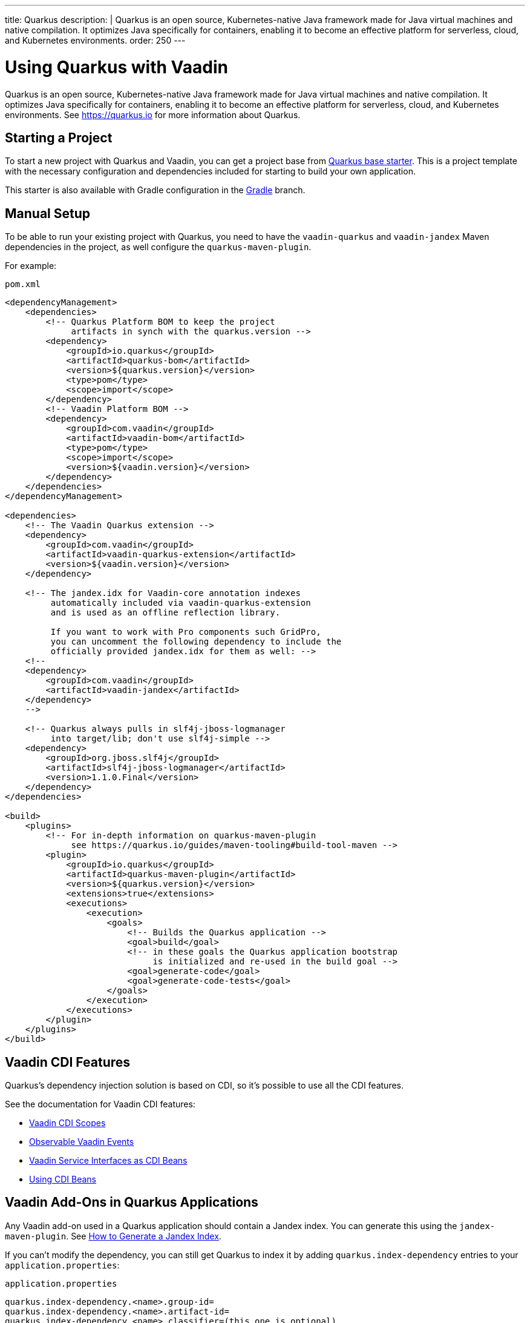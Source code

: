 ---
title: Quarkus
description: |
  Quarkus is an open source, Kubernetes-native Java framework made for Java virtual machines and native compilation.
  It optimizes Java specifically for containers, enabling it to become an effective platform for serverless, cloud, and Kubernetes environments.
order: 250
---

[[quarkus.basic]]
= Using Quarkus with Vaadin

Quarkus is an open source, Kubernetes-native Java framework made for Java virtual machines and native compilation.
It optimizes Java specifically for containers, enabling it to become an effective platform for serverless, cloud, and Kubernetes environments.
See https://quarkus.io for more information about Quarkus.

== Starting a Project

To start a new project with Quarkus and Vaadin, you can get a project base from https://github.com/vaadin/base-starter-flow-quarkus/[Quarkus base starter].
This is a project template with the necessary configuration and dependencies included for starting to build your own application.

This starter is also available with Gradle configuration in the https://github.com/vaadin/base-starter-flow-quarkus/tree/gradle[Gradle] branch.

[[quarkus.setup]]
== Manual Setup

To be able to run your existing project with Quarkus, you need to have the `vaadin-quarkus` and `vaadin-jandex` Maven dependencies in the project, as well configure the `quarkus-maven-plugin`.

For example:

.`pom.xml`
[source,xml]
----
<dependencyManagement>
    <dependencies>
        <!-- Quarkus Platform BOM to keep the project
             artifacts in synch with the quarkus.version -->
        <dependency>
            <groupId>io.quarkus</groupId>
            <artifactId>quarkus-bom</artifactId>
            <version>${quarkus.version}</version>
            <type>pom</type>
            <scope>import</scope>
        </dependency>
        <!-- Vaadin Platform BOM -->
        <dependency>
            <groupId>com.vaadin</groupId>
            <artifactId>vaadin-bom</artifactId>
            <type>pom</type>
            <scope>import</scope>
            <version>${vaadin.version}</version>
        </dependency>
    </dependencies>
</dependencyManagement>

<dependencies>
    <!-- The Vaadin Quarkus extension -->
    <dependency>
        <groupId>com.vaadin</groupId>
        <artifactId>vaadin-quarkus-extension</artifactId>
        <version>${vaadin.version}</version>
    </dependency>

    <!-- The jandex.idx for Vaadin-core annotation indexes
         automatically included via vaadin-quarkus-extension
         and is used as an offline reflection library.

         If you want to work with Pro components such GridPro,
         you can uncomment the following dependency to include the
         officially provided jandex.idx for them as well: -->
    <!--
    <dependency>
        <groupId>com.vaadin</groupId>
        <artifactId>vaadin-jandex</artifactId>
    </dependency>
    -->

    <!-- Quarkus always pulls in slf4j-jboss-logmanager
         into target/lib; don't use slf4j-simple -->
    <dependency>
        <groupId>org.jboss.slf4j</groupId>
        <artifactId>slf4j-jboss-logmanager</artifactId>
        <version>1.1.0.Final</version>
    </dependency>
</dependencies>

<build>
    <plugins>
        <!-- For in-depth information on quarkus-maven-plugin
             see https://quarkus.io/guides/maven-tooling#build-tool-maven -->
        <plugin>
            <groupId>io.quarkus</groupId>
            <artifactId>quarkus-maven-plugin</artifactId>
            <version>${quarkus.version}</version>
            <extensions>true</extensions>
            <executions>
                <execution>
                    <goals>
                        <!-- Builds the Quarkus application -->
                        <goal>build</goal>
                        <!-- in these goals the Quarkus application bootstrap
                             is initialized and re-used in the build goal -->
                        <goal>generate-code</goal>
                        <goal>generate-code-tests</goal>
                    </goals>
                </execution>
            </executions>
        </plugin>
    </plugins>
</build>
----

== Vaadin CDI Features

Quarkus’s dependency injection solution is based on CDI, so it's possible to use all the CDI features.

See the documentation for Vaadin CDI features:

* <<cdi/contexts#, Vaadin CDI Scopes>>
* <<cdi/events#, Observable Vaadin Events>>
* <<cdi/service-beans#, Vaadin Service Interfaces as CDI Beans>>
* <<cdi/instantiated-beans#, Using CDI Beans>>

[[quarkus.vaadin.addons]]
== Vaadin Add-Ons in Quarkus Applications

Any Vaadin add-on used in a Quarkus application should contain a Jandex index.
You can generate this using the `jandex-maven-plugin`.
See https://quarkus.io/guides/cdi-reference#how-to-generate-a-jandex-index[How to Generate a Jandex Index].

If you can't modify the dependency, you can still get Quarkus to index it by adding `quarkus.index-dependency` entries to your [filename]`application.properties`:

.[filename]`application.properties`
[source,properties]
----
quarkus.index-dependency.<name>.group-id=
quarkus.index-dependency.<name>.artifact-id=
quarkus.index-dependency.<name>.classifier=(this one is optional)
----

The `<name>` string here is used to link the `group-id`, `artifact-id` and `classifier` entries in one logical block.
It should be the same for those three entries and be any string literal.

== Running the Application in Development Mode

After making <<quarkus.setup>> steps, the Quarkus application can be started in development mode using the `quarkus:dev` goal in Maven.

[source,terminal]
----
mvn package quarkus:dev
----

The application is then available at http://localhost:8080/[+localhost:8080+] in the browser.

== Running the Application in Production Mode

The Quarkus base starter already includes the necessary Maven configuration to run the application in production mode.
If you use a project not based on the starter, this needs the configuration described in <<{articles}/production#enabling-the-production-mode, Deploying to Production>>.

Run the following commands to start the application:

[source,terminal]
----
mvn package -Pproduction
java -jar target/quarkus-app/quarkus-run.jar
----

[[quarkus.vaadin.livereload]]
== Live Reload

Live reload functionality is supported for changes in either Java or front-end files.

When running in development mode (`quarkus:dev`), changes in Java or front-end files compile after saving and show up after the browser page is refreshed.
For front-end changes the browser page is automatically reloaded, but for Java changes a manual refresh is required.
Furthermore, Java hot reload may sometimes break front-end live reload; if this happens, server needs to be restarted.

[[quarkus.vaadin.knownissues]]
== Known Issues

Quarkus Bill-of-Materials (BOM) pins Google Guava library to a version that conflicts with Vaadin TestBench 8 and later, resulting in test failures because of changes in method signatures.
This can be fixed by adding an explicit entry for Guava version `31.0.1-jre` in the dependency management section of the project's [filename]`pom.xml` file, immediately above the reference to Quarkus BOM.

[source,xml]
----
<dependencyManagement>
    <dependencies>
        <dependency>
            <groupId>com.google.guava</groupId>
            <artifactId>guava</artifactId>
            <version>31.0.1-jre</version>
        </dependency>
        <dependency>
            <groupId>io.quarkus</groupId>
            <artifactId>quarkus-bom</artifactId>
            <version>${quarkus.version}</version>
            <type>pom</type>
            <scope>import</scope>
        </dependency>
        ...
    </dependencies>
</dependencyManagement>
----

[discussion-id]`45A37C7E-2C03-44CA-B59E-C756F05CE3D2`

